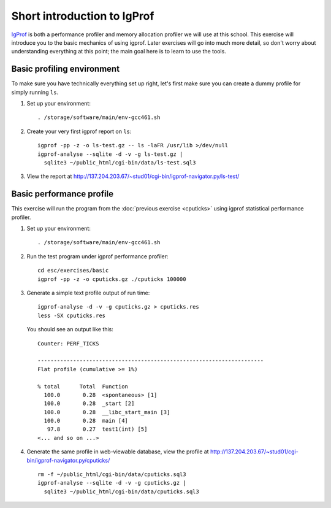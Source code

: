 Short introduction to IgProf
============================

`IgProf <http://igprof.sourceforge.net>`_ is both a performance profiler and
memory allocation profiler we will use at this school.  This exercise will
introduce you to the basic mechanics of using igprof.  Later exercises will
go into much more detail, so don't worry about understanding everything at
this point; the main goal here is to learn to use the tools.

Basic profiling environment
---------------------------

To make sure you have technically everything set up right, let's first make
sure you can create a dummy profile for simply running ``ls``.

1. Set up your environment::

     . /storage/software/main/env-gcc461.sh

2. Create your very first igprof report on ``ls``::

     igprof -pp -z -o ls-test.gz -- ls -laFR /usr/lib >/dev/null
     igprof-analyse --sqlite -d -v -g ls-test.gz |
       sqlite3 ~/public_html/cgi-bin/data/ls-test.sql3

3. View the report at http://137.204.203.67/~stud01/cgi-bin/igprof-navigator.py/ls-test/

Basic performance profile
-------------------------

This exercise will run the program from the :doc:`previous exercise <cputicks>`
using igprof statistical performance profiler.

1. Set up your environment::

     . /storage/software/main/env-gcc461.sh

2. Run the test program under igprof performance profiler::

     cd esc/exercises/basic
     igprof -pp -z -o cputicks.gz ./cputicks 100000

3. Generate a simple text profile output of run time::

     igprof-analyse -d -v -g cputicks.gz > cputicks.res
     less -SX cputicks.res

   You should see an output like this::

     Counter: PERF_TICKS

     ----------------------------------------------------------------------
     Flat profile (cumulative >= 1%)

     % total      Total  Function
       100.0       0.28  <spontaneous> [1]
       100.0       0.28  _start [2]
       100.0       0.28  __libc_start_main [3]
       100.0       0.28  main [4]
        97.8       0.27  test1(int) [5]
     <... and so on ...>

4. Generate the same profile in web-viewable database, view the profile at
   http://137.204.203.67/~stud01/cgi-bin/igprof-navigator.py/cputicks/ ::

     rm -f ~/public_html/cgi-bin/data/cputicks.sql3
     igprof-analyse --sqlite -d -v -g cputicks.gz |
       sqlite3 ~/public_html/cgi-bin/data/cputicks.sql3
